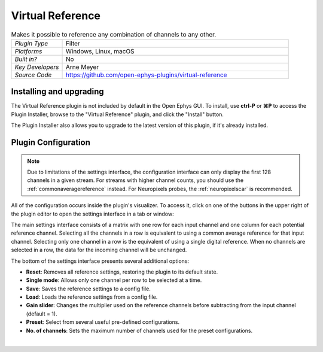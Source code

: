 .. _virtualreference:
.. role:: raw-html-m2r(raw)
   :format: html

#####################
Virtual Reference
#####################

.. image:: ../../_static/images/plugins/virtualreference/virtualreference-01.png
  :alt: Annotated Virtual Reference Editor

.. csv-table:: Makes it possible to reference any combination of channels to any other.
   :widths: 18, 80

   "*Plugin Type*", "Filter"
   "*Platforms*", "Windows, Linux, macOS"
   "*Built in?*", "No"
   "*Key Developers*", "Arne Meyer"
   "*Source Code*", "https://github.com/open-ephys-plugins/virtual-reference"


Installing and upgrading
###########################

The Virtual Reference plugin is not included by default in the Open Ephys GUI. To install, use **ctrl-P** or **⌘P** to access the Plugin Installer, browse to the "Virtual Reference" plugin, and click the "Install" button.

The Plugin Installer also allows you to upgrade to the latest version of this plugin, if it's already installed.

Plugin Configuration
######################

.. note:: Due to limitations of the settings interface, the configuration interface can only display the first 128 channels in a given stream. For streams with higher channel counts, you should use the :ref:`commonaveragereference` instead. For Neuropixels probes, the :ref:`neuropixelscar` is recommended.

All of the configuration occurs inside the plugin's visualizer. To access it, click on one of the buttons in the upper right of the plugin editor to open the settings interface in a tab or window:

.. image:: ../../_static/images/plugins/virtualreference/virtualreference-02.png
  :alt: Virtual Reference settings interface

The main settings interface consists of a matrix with one row for each input channel and one column for each potential reference channel. Selecting all the channels in a row is equivalent to using a common average reference for that input channel. Selecting only one channel in a row is the equivalent of using a single digital reference. When no channels are selected in a row, the data for the incoming channel will be unchanged.

The bottom of the settings interface presents several additional options:

* **Reset**: Removes all reference settings, restoring the plugin to its default state.
* **Single mode**: Allows only one channel per row to be selected at a time.
* **Save**: Saves the reference settings to a config file.
* **Load**: Loads the reference settings from a config file.
* **Gain slider**: Changes the multiplier used on the reference channels before subtracting from the input channel (default = 1).
* **Preset**: Select from several useful pre-defined configurations.
* **No. of channels**: Sets the maximum number of channels used for the preset configurations.

|